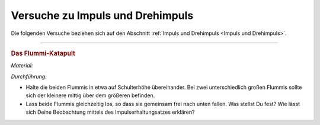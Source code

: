 
.. _Versuche zu Impuls und Drehimpuls:

Versuche zu Impuls und Drehimpuls
=================================

Die folgenden Versuche beziehen sich auf den Abschnitt :ref:`Impuls und
Drehimpuls <Impuls und Drehimpuls>`.

----

.. _Das Flummi-Katapult:

.. rubric:: Das Flummi-Katapult

*Material:*

.. hlist::
    :columns: 2

    * Zwei Flummis, am besten unterschiedlich groß

*Durchführung:*

* Halte die beiden Flummis in etwa auf Schulterhöhe übereinander. Bei zwei
  unterschiedlich großen Flummis sollte sich der kleinere mittig über dem
  größeren befinden.

* Lass beide Flummis gleichzeitig los, so dass sie gemeinsam frei nach unten
  fallen. Was stellst Du fest? Wie lässt sich Deine Beobachtung mittels des
  Impulserhaltungsatzes erklären?

.. raw:: latex

    \rule{\linewidth}{0.5pt}

.. raw:: html

    <hr/>
    
.. only:: html

    :ref:`Zurück zum Skript <Impuls und Drehimpuls>`

